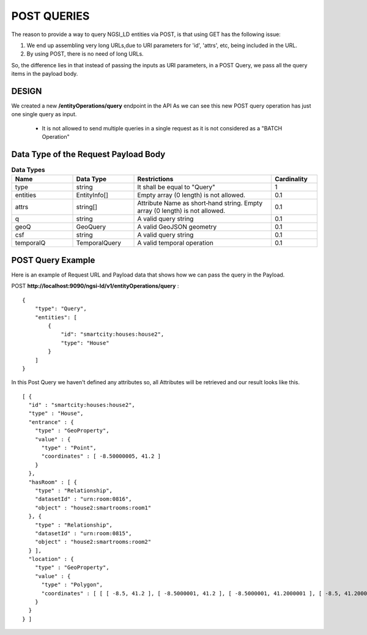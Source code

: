 ************
POST QUERIES
************

The reason to provide a way to query NGSI_LD entities via POST, is that using GET has the following issue:

1. We end up assembling very long URLs,due to URI parameters for 'id', 'attrs', etc, being included in the URL.
2. By using POST, there is no need of long URLs.

So, the difference lies in that instead of passing the inputs as URI parameters, in a POST Query, we pass all the query items in the payload body.

DESIGN
######

We created a new **/entityOperations/query** endpoint in the API
As we can see this new POST query operation has just one single query as input.

 - It is not allowed to send multiple queries in a single request as it is not considered as a "BATCH Operation"


Data Type of the Request Payload Body
#####################################

.. list-table::  **Data Types**
   :widths: 20 20 45 15
   :header-rows: 1

   * - Name
     - Data Type	 
     - Restrictions
     - Cardinality
	 
	 
   * - type
     - string
     - It shall be equal to "Query"
     - 1
	 
   * - entities
     - EntityInfo[]
     - Empty array (0 length) is not allowed.
     - 0.1
	 
   * - attrs
     - string[]
     - Attribute Name as short‑hand string. Empty array (0 length) is not allowed.
     - 0.1
	 
   * - q
     - string
     - A valid query string
     - 0.1
	 
   * - geoQ
     - GeoQuery
     - A valid GeoJSON geometry
     - 0.1
	 
   * - csf
     - string
     - A valid query string
     - 0.1
	 
   * - temporalQ
     - TemporalQuery
     - A valid temporal operation
     - 0.1
	 
	 
POST Query Example
##################

Here is an example of Request URL and Payload data that shows how we can pass the query in the Payload.

POST  **http://localhost:9090/ngsi-ld/v1/entityOperations/query** :
::
 {
     "type": "Query",
     "entities": [
         {
             "id": "smartcity:houses:house2",
             "type": "House"
         }
     ]
 }
 
In this Post Query we haven't defined any attributes so, all Attributes will be retrieved and our result looks like this.
::
 [ {
   "id" : "smartcity:houses:house2",
   "type" : "House",
   "entrance" : {
     "type" : "GeoProperty",
     "value" : {
       "type" : "Point",
       "coordinates" : [ -8.50000005, 41.2 ]
     }
   },
   "hasRoom" : [ {
     "type" : "Relationship",
     "datasetId" : "urn:room:0816",
     "object" : "house2:smartrooms:room1"
   }, {
     "type" : "Relationship",
     "datasetId" : "urn:room:0815",
     "object" : "house2:smartrooms:room2"
   } ],
   "location" : {
     "type" : "GeoProperty",
     "value" : {
       "type" : "Polygon",
       "coordinates" : [ [ [ -8.5, 41.2 ], [ -8.5000001, 41.2 ], [ -8.5000001, 41.2000001 ], [ -8.5, 41.2000001 ], [ -8.5, 41.2 ] ] ]
     }
   }
 } ]
